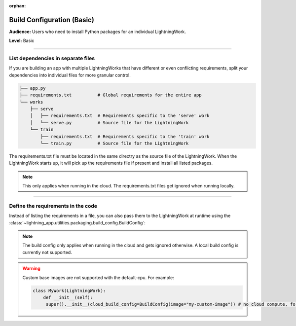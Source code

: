 :orphan:

###########################
Build Configuration (Basic)
###########################

**Audience:** Users who need to install Python packages for an individual LightningWork.

**Level:** Basic

----

***********************************
List dependencies in separate files
***********************************

If you are building an app with multiple LightningWorks that have different or even conflicting requirements, split your dependencies into individual files
for more granular control.

.. code-block:: bash

    ├── app.py
    ├── requirements.txt          # Global requirements for the entire app
    └── works
        ├── serve
        │   ├── requirements.txt  # Requirements specific to the 'serve' work
        │   └── serve.py          # Source file for the LightningWork
        └── train
            ├── requirements.txt  # Requirements specific to the 'train' work
            └── train.py          # Source file for the LightningWork

The requirements.txt file must be located in the same directry as the source file of the LightningWork.
When the LightningWork starts up, it will pick up the requirements file if present and install all listed packages.

.. note::
    This only applies when running in the cloud. The requirements.txt files get ignored when running locally.

----

***********************************
Define the requirements in the code
***********************************

Instead of listing the requirements in a file, you can also pass them to the LightningWork at runtime using the
:class:`~lightning_app.utilities.packaging.build_config.BuildConfig`:

.. code-block:: python
    :emphasize-lines: 7

    from lightning_app import LightningWork, BuildConfig


    class MyWork(LightningWork):
        def __init__(self):
            super().__init__()
            self.cloud_build_config = BuildConfig(requirements=["torch>=1.8", "torchmetrics"])

.. note::
    The build config only applies when running in the cloud and gets ignored otherwise. A local build config is currently not supported.

.. warning::
     Custom base images are not supported with the default-cpu. For example:

     .. code-block:: py

         class MyWork(LightningWork):
             def __init__(self):
              super().__init__(cloud_build_config=BuildConfig(image="my-custom-image")) # no cloud compute, for example default work
